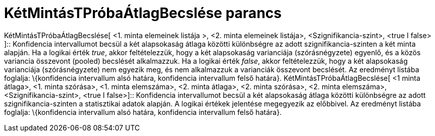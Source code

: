 = KétMintásTPróbaÁtlagBecslése parancs
:page-en: commands/TMean2Estimate
ifdef::env-github[:imagesdir: /hu/modules/ROOT/assets/images]

KétMintásTPróbaÁtlagBecslése[ <1. minta elemeinek listája >, <2. minta elemeinek listája>, <Szignifikancia-szint>, <true
I false> ]::
  Konfidencia intervallumot becsül a két alapsokaság átlaga közötti különbségre az adott szignifikancia-szinten a két
  minta alapján.
  Ha a logikai érték _true_, akkor feltételezzük, hogy a két alapsokaság varianciája (szórásnégyzete) egyenlő, és a
  közös variancia összevont (pooled) becslését alkalmazzuk.
  Ha a logikai érték _false_, akkor feltételezzük, hogy a két alapsokaság varianciája (szórásnégyzete) nem egyezik meg,
  és nem alkalmazzuk a varianciák összevont becslését.
  Az eredményt listába foglalja: \{konfidencia intervallum alsó határa, konfidencia intervallum felső határa}.
KétMintásTPróbaÁtlagBecslése[ <1 minta átlaga>, <1. minta szórása>, <1. minta elemszáma>, <2. minta átlaga>, <2. minta
szórása>, <2. minta elemszáma>, <Szignifikancia-szint>, <true I false>]::
  Konfidencia intervallumot becsül a két alapsokaság átlaga közötti különbségre az adott szignifikancia-szinten a
  statisztikai adatok alapján. A logikai értékek jelentése megegyezik az előbbivel.
  Az eredményt listába foglalja: \{konfidencia intervallum alsó határa, konfidencia intervallum felső határa}.
